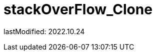 = stackOverFlow_Clone
:sectnums:
:toc: left
:toclevels: 4
:toc-title: Table of Contents
:source-highlighter: prettify

lastModified: 2022.10.24


